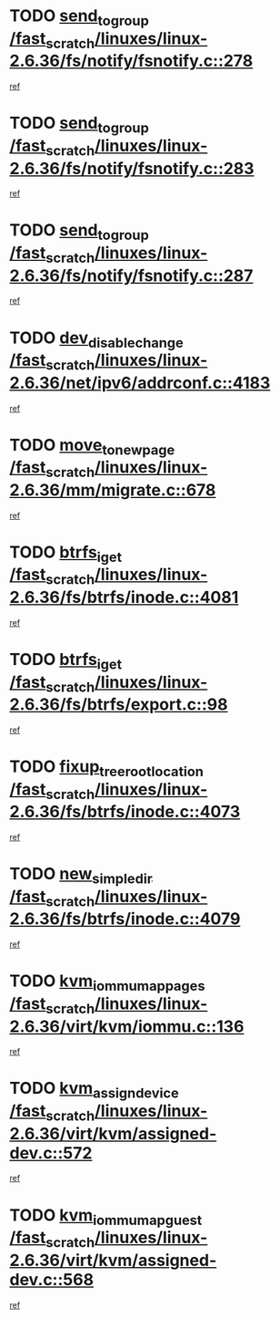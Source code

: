 * TODO [[view:/fast_scratch/linuxes/linux-2.6.36/fs/notify/fsnotify.c::face=ovl-face1::linb=278::colb=3::cole=16][send_to_group /fast_scratch/linuxes/linux-2.6.36/fs/notify/fsnotify.c::278]]
[[view:/fast_scratch/linuxes/linux-2.6.36/fs/notify/fsnotify.c::face=ovl-face2::linb=246::colb=7::cole=21][ref]]
* TODO [[view:/fast_scratch/linuxes/linux-2.6.36/fs/notify/fsnotify.c::face=ovl-face1::linb=283::colb=3::cole=16][send_to_group /fast_scratch/linuxes/linux-2.6.36/fs/notify/fsnotify.c::283]]
[[view:/fast_scratch/linuxes/linux-2.6.36/fs/notify/fsnotify.c::face=ovl-face2::linb=246::colb=7::cole=21][ref]]
* TODO [[view:/fast_scratch/linuxes/linux-2.6.36/fs/notify/fsnotify.c::face=ovl-face1::linb=287::colb=3::cole=16][send_to_group /fast_scratch/linuxes/linux-2.6.36/fs/notify/fsnotify.c::287]]
[[view:/fast_scratch/linuxes/linux-2.6.36/fs/notify/fsnotify.c::face=ovl-face2::linb=246::colb=7::cole=21][ref]]
* TODO [[view:/fast_scratch/linuxes/linux-2.6.36/net/ipv6/addrconf.c::face=ovl-face1::linb=4183::colb=4::cole=22][dev_disable_change /fast_scratch/linuxes/linux-2.6.36/net/ipv6/addrconf.c::4183]]
[[view:/fast_scratch/linuxes/linux-2.6.36/net/ipv6/addrconf.c::face=ovl-face2::linb=4176::colb=1::cole=14][ref]]
* TODO [[view:/fast_scratch/linuxes/linux-2.6.36/mm/migrate.c::face=ovl-face1::linb=678::colb=7::cole=23][move_to_new_page /fast_scratch/linuxes/linux-2.6.36/mm/migrate.c::678]]
[[view:/fast_scratch/linuxes/linux-2.6.36/mm/migrate.c::face=ovl-face2::linb=614::colb=2::cole=15][ref]]
* TODO [[view:/fast_scratch/linuxes/linux-2.6.36/fs/btrfs/inode.c::face=ovl-face1::linb=4081::colb=10::cole=20][btrfs_iget /fast_scratch/linuxes/linux-2.6.36/fs/btrfs/inode.c::4081]]
[[view:/fast_scratch/linuxes/linux-2.6.36/fs/btrfs/inode.c::face=ovl-face2::linb=4072::colb=9::cole=23][ref]]
* TODO [[view:/fast_scratch/linuxes/linux-2.6.36/fs/btrfs/export.c::face=ovl-face1::linb=98::colb=9::cole=19][btrfs_iget /fast_scratch/linuxes/linux-2.6.36/fs/btrfs/export.c::98]]
[[view:/fast_scratch/linuxes/linux-2.6.36/fs/btrfs/export.c::face=ovl-face2::linb=81::colb=9::cole=23][ref]]
* TODO [[view:/fast_scratch/linuxes/linux-2.6.36/fs/btrfs/inode.c::face=ovl-face1::linb=4073::colb=7::cole=31][fixup_tree_root_location /fast_scratch/linuxes/linux-2.6.36/fs/btrfs/inode.c::4073]]
[[view:/fast_scratch/linuxes/linux-2.6.36/fs/btrfs/inode.c::face=ovl-face2::linb=4072::colb=9::cole=23][ref]]
* TODO [[view:/fast_scratch/linuxes/linux-2.6.36/fs/btrfs/inode.c::face=ovl-face1::linb=4079::colb=11::cole=25][new_simple_dir /fast_scratch/linuxes/linux-2.6.36/fs/btrfs/inode.c::4079]]
[[view:/fast_scratch/linuxes/linux-2.6.36/fs/btrfs/inode.c::face=ovl-face2::linb=4072::colb=9::cole=23][ref]]
* TODO [[view:/fast_scratch/linuxes/linux-2.6.36/virt/kvm/iommu.c::face=ovl-face1::linb=136::colb=6::cole=25][kvm_iommu_map_pages /fast_scratch/linuxes/linux-2.6.36/virt/kvm/iommu.c::136]]
[[view:/fast_scratch/linuxes/linux-2.6.36/virt/kvm/iommu.c::face=ovl-face2::linb=132::colb=7::cole=21][ref]]
* TODO [[view:/fast_scratch/linuxes/linux-2.6.36/virt/kvm/assigned-dev.c::face=ovl-face1::linb=572::colb=6::cole=23][kvm_assign_device /fast_scratch/linuxes/linux-2.6.36/virt/kvm/assigned-dev.c::572]]
[[view:/fast_scratch/linuxes/linux-2.6.36/virt/kvm/assigned-dev.c::face=ovl-face2::linb=512::colb=7::cole=21][ref]]
* TODO [[view:/fast_scratch/linuxes/linux-2.6.36/virt/kvm/assigned-dev.c::face=ovl-face1::linb=568::colb=7::cole=26][kvm_iommu_map_guest /fast_scratch/linuxes/linux-2.6.36/virt/kvm/assigned-dev.c::568]]
[[view:/fast_scratch/linuxes/linux-2.6.36/virt/kvm/assigned-dev.c::face=ovl-face2::linb=512::colb=7::cole=21][ref]]
